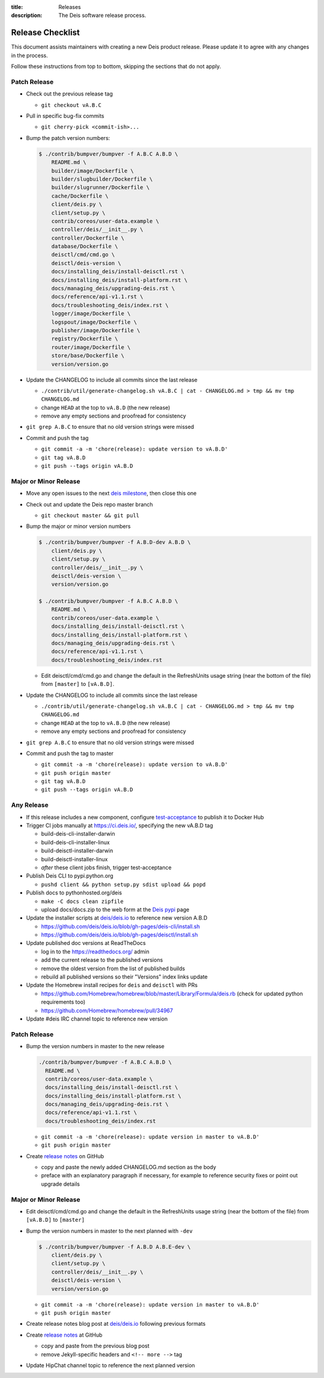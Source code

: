 :title: Releases
:description: The Deis software release process.

.. _releases:

Release Checklist
=================

This document assists maintainers with creating a new Deis product release.
Please update it to agree with any changes in the process.

Follow these instructions from top to bottom, skipping the sections that do
not apply.


Patch Release
-------------

- Check out the previous release tag

  - ``git checkout vA.B.C``

- Pull in specific bug-fix commits

  - ``git cherry-pick <commit-ish>...``

- Bump the patch version numbers:

  .. code-block:: console

    $ ./contrib/bumpver/bumpver -f A.B.C A.B.D \
        README.md \
        builder/image/Dockerfile \
        builder/slugbuilder/Dockerfile \
        builder/slugrunner/Dockerfile \
        cache/Dockerfile \
        client/deis.py \
        client/setup.py \
        contrib/coreos/user-data.example \
        controller/deis/__init__.py \
        controller/Dockerfile \
        database/Dockerfile \
        deisctl/cmd/cmd.go \
        deisctl/deis-version \
        docs/installing_deis/install-deisctl.rst \
        docs/installing_deis/install-platform.rst \
        docs/managing_deis/upgrading-deis.rst \
        docs/reference/api-v1.1.rst \
        docs/troubleshooting_deis/index.rst \
        logger/image/Dockerfile \
        logspout/image/Dockerfile \
        publisher/image/Dockerfile \
        registry/Dockerfile \
        router/image/Dockerfile \
        store/base/Dockerfile \
        version/version.go

- Update the CHANGELOG to include all commits since the last release

  - ``./contrib/util/generate-changelog.sh vA.B.C | cat - CHANGELOG.md > tmp && mv tmp CHANGELOG.md``
  - change ``HEAD`` at the top to ``vA.B.D`` (the new release)
  - remove any empty sections and proofread for consistency

- ``git grep A.B.C`` to ensure that no old version strings were missed

- Commit and push the tag

  - ``git commit -a -m 'chore(release): update version to vA.B.D'``
  - ``git tag vA.B.D``
  - ``git push --tags origin vA.B.D``


Major or Minor Release
----------------------

- Move any open issues to the next `deis milestone`_, then close this one
- Check out and update the Deis repo master branch

  - ``git checkout master && git pull``

- Bump the major or minor version numbers

  .. code-block:: console

    $ ./contrib/bumpver/bumpver -f A.B.D-dev A.B.D \
        client/deis.py \
        client/setup.py \
        controller/deis/__init__.py \
        deisctl/deis-version \
        version/version.go

    $ ./contrib/bumpver/bumpver -f A.B.C A.B.D \
        README.md \
        contrib/coreos/user-data.example \
        docs/installing_deis/install-deisctl.rst \
        docs/installing_deis/install-platform.rst \
        docs/managing_deis/upgrading-deis.rst \
        docs/reference/api-v1.1.rst \
        docs/troubleshooting_deis/index.rst

  - Edit deisctl/cmd/cmd.go and change the default in the RefreshUnits usage string
    (near the bottom of the file) from ``[master]`` to ``[vA.B.D]``.

- Update the CHANGELOG to include all commits since the last release

  - ``./contrib/util/generate-changelog.sh vA.B.C | cat - CHANGELOG.md > tmp && mv tmp CHANGELOG.md``
  - change ``HEAD`` at the top to ``vA.B.D`` (the new release)
  - remove any empty sections and proofread for consistency

- ``git grep A.B.C`` to ensure that no old version strings were missed

- Commit and push the tag to master

  - ``git commit -a -m 'chore(release): update version to vA.B.D'``
  - ``git push origin master``
  - ``git tag vA.B.D``
  - ``git push --tags origin vA.B.D``


Any Release
-----------

- If this release includes a new component, configure `test-acceptance`_ to publish it to Docker Hub

- Trigger CI jobs manually at https://ci.deis.io/, specifying the new vA.B.D tag

  - build-deis-cli-installer-darwin
  - build-deis-cli-installer-linux
  - build-deisctl-installer-darwin
  - build-deisctl-installer-linux
  - *after* these client jobs finish, trigger test-acceptance

- Publish Deis CLI to pypi.python.org

  - ``pushd client && python setup.py sdist upload && popd``

- Publish docs to pythonhosted.org/deis

  - ``make -C docs clean zipfile``
  - upload docs/docs.zip to the web form at the `Deis pypi`_ page

- Update the installer scripts at `deis/deis.io`_ to reference new version A.B.D

  - https://github.com/deis/deis.io/blob/gh-pages/deis-cli/install.sh
  - https://github.com/deis/deis.io/blob/gh-pages/deisctl/install.sh

- Update published doc versions at ReadTheDocs

  - log in to the https://readthedocs.org/ admin
  - add the current release to the published versions
  - remove the oldest version from the list of published builds
  - rebuild all published versions so their "Versions" index links update

- Update the Homebrew install recipes for ``deis`` and ``deisctl`` with PRs

  - https://github.com/Homebrew/homebrew/blob/master/Library/Formula/deis.rb
    (check for updated python requirements too)
  - https://github.com/Homebrew/homebrew/pull/34967

- Update #deis IRC channel topic to reference new version


Patch Release
-------------

- Bump the version numbers in master to the new release

  .. code-block:: console

    ./contrib/bumpver/bumpver -f A.B.C A.B.D \
      README.md \
      contrib/coreos/user-data.example \
      docs/installing_deis/install-deisctl.rst \
      docs/installing_deis/install-platform.rst \
      docs/managing_deis/upgrading-deis.rst \
      docs/reference/api-v1.1.rst \
      docs/troubleshooting_deis/index.rst

  - ``git commit -a -m 'chore(release): update version in master to vA.B.D'``
  - ``git push origin master``

- Create `release notes`_ on GitHub

  - copy and paste the newly added CHANGELOG.md section as the body
  - preface with an explanatory paragraph if necessary, for example to reference
    security fixes or point out upgrade details


Major or Minor Release
----------------------

- Edit deisctl/cmd/cmd.go and change the default in the RefreshUnits usage string
  (near the bottom of the file) from ``[vA.B.D]`` to ``[master]``
- Bump the version numbers in master to the next planned with ``-dev``

  .. code-block:: console

    $ ./contrib/bumpver/bumpver -f A.B.D A.B.E-dev \
        client/deis.py \
        client/setup.py \
        controller/deis/__init__.py \
        deisctl/deis-version \
        version/version.go

  - ``git commit -a -m 'chore(release): update version in master to vA.B.D'``
  - ``git push origin master``

- Create release notes blog post at `deis/deis.io`_ following previous formats
- Create `release notes`_ at GitHub

  - copy and paste from the previous blog post
  - remove Jekyll-specific headers and ``<!-- more -->`` tag

- Update HipChat channel topic to reference the next planned version


.. _`deis milestone`: https://github.com/deis/deis/issues/milestones
.. _`deis open issues`: https://github.com/deis/deis/issues?state=open
.. _`changelog script`: https://github.com/deis/deis/blob/master/contrib/util/generate-changelog.sh
.. _`release notes`: https://github.com/deis/deis/releases
.. _`Deis pypi`:  https://pypi.python.org/pypi/deis/
.. _`deis/deis.io`: https://github.com/deis/deis.io
.. _`test-acceptance`: https://ci.deis.io/job/test-acceptance/configure

